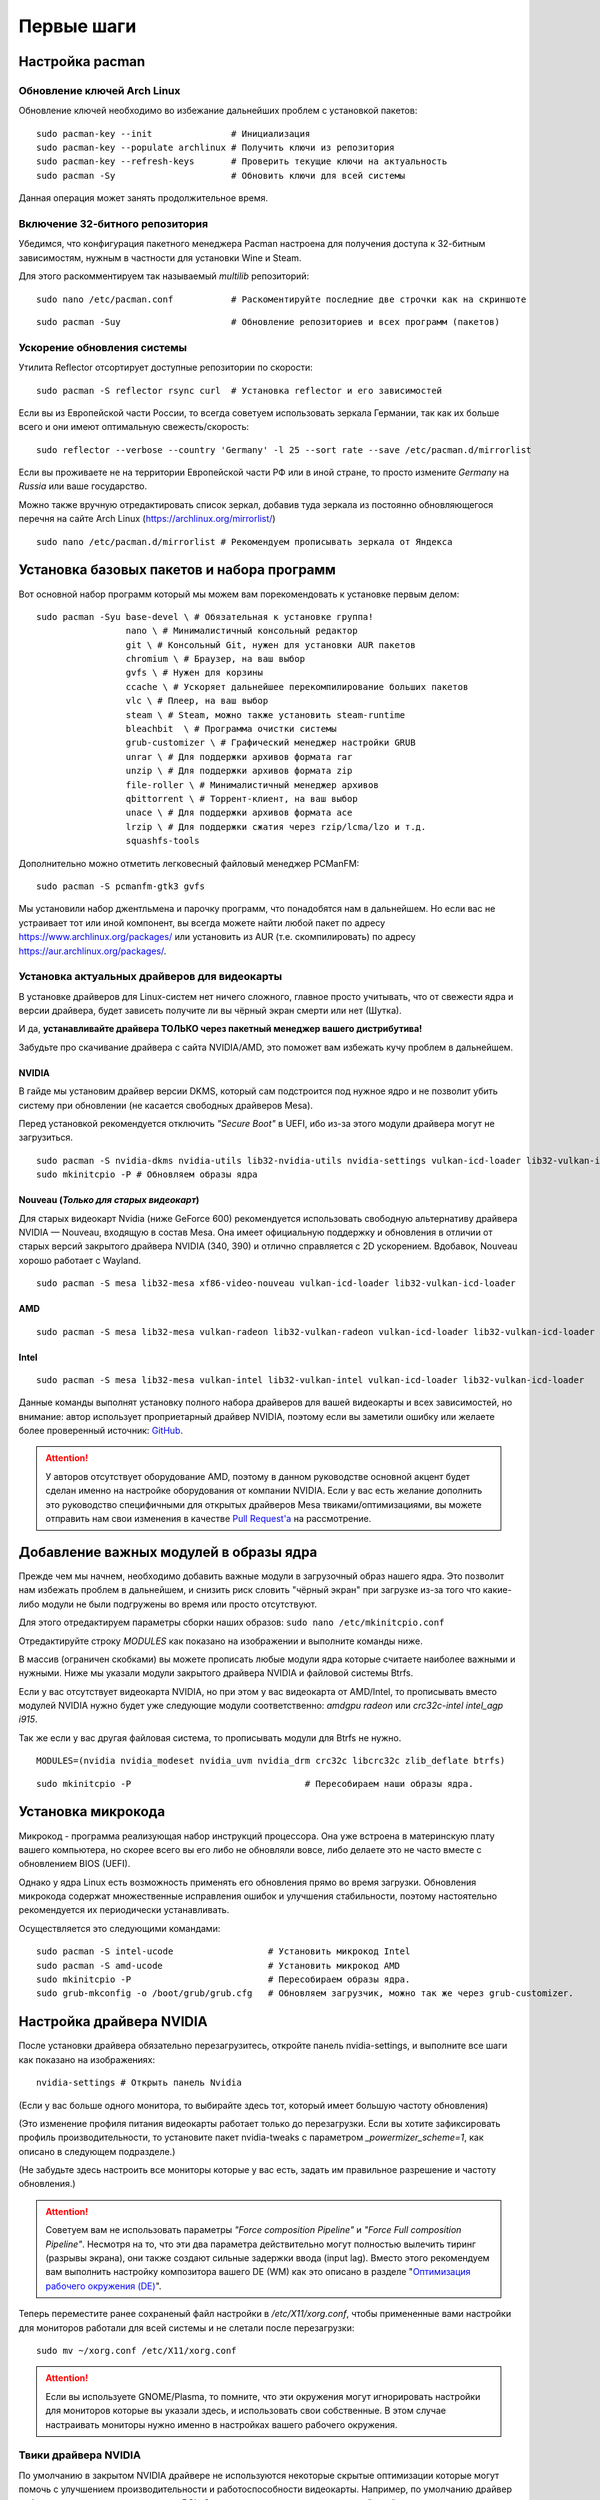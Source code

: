 .. ARU (c) 2018 - 2022, Pavel Priluckiy, Vasiliy Stelmachenok and contributors

   ARU is licensed under a
   Creative Commons Attribution-ShareAlike 4.0 International License.

   You should have received a copy of the license along with this
   work. If not, see <https://creativecommons.org/licenses/by-sa/4.0/>.

.. _first-steps:

**************
Первые шаги
**************

.. index:: pacman, settings
.. _pacman-settings:

==========================
Настройка pacman
==========================

.. index:: pacman, key, gpg
.. _gpg-update:

----------------------------
Обновление ключей Arch Linux
----------------------------

Обновление ключей необходимо во избежание дальнейших проблем с установкой пакетов::

  sudo pacman-key --init               # Инициализация
  sudo pacman-key --populate archlinux # Получить ключи из репозитория
  sudo pacman-key --refresh-keys       # Проверить текущие ключи на актуальность
  sudo pacman -Sy                      # Обновить ключи для всей системы

Данная операция может занять продолжительное время.

.. index:: pacman, multilib, wine, steam
.. _multilib-repository:

---------------------------------
Включение 32-битного репозитория
---------------------------------

Убедимся, что конфигурация пакетного менеджера Pacman настроена для получения доступа к 32-битным зависимостям, нужным в частности для установки Wine и Steam.

Для этого раскомментируем так называемый *multilib* репозиторий::

  sudo nano /etc/pacman.conf           # Раскоментируйте последние две строчки как на скриншоте

.. image:: images/first-steps-1.png

::

  sudo pacman -Suy                     # Обновление репозиториев и всех программ (пакетов)

.. index:: pacman, mirrorlist, reflector
.. _speed-up-system-updates:

-------------------------------
Ускорение обновления системы
-------------------------------

Утилита Reflector отсортирует доступные репозитории по скорости::

  sudo pacman -S reflector rsync curl  # Установка reflector и его зависимостей

Если вы из Европейской части России, то всегда советуем использовать зеркала Германии,
так как их больше всего и они имеют оптимальную свежесть/скорость::

  sudo reflector --verbose --country 'Germany' -l 25 --sort rate --save /etc/pacman.d/mirrorlist

Если вы проживаете не на территории Европейской части РФ или в иной стране, то просто измените *Germany* на *Russia* или ваше государство.

Можно также вручную отредактировать список зеркал, добавив туда зеркала из постоянно обновляющегося перечня на сайте Arch Linux (https://archlinux.org/mirrorlist/) ::

  sudo nano /etc/pacman.d/mirrorlist # Рекомендуем прописывать зеркала от Яндекса

.. index:: installation, basic, packages
.. _basic-software-installation:

==============================================
Установка базовых пакетов и набора программ
==============================================

Вот основной набор программ который мы можем вам порекомендовать к установке первым делом::

  sudo pacman -Syu base-devel \ # Обязательная к установке группа!
                   nano \ # Минималистичный консольный редактор
                   git \ # Консольный Git, нужен для установки AUR пакетов
                   chromium \ # Браузер, на ваш выбор
                   gvfs \ # Нужен для корзины
                   ccache \ # Ускоряет дальнейшее перекомпилирование больших пакетов
                   vlc \ # Плеер, на ваш выбор
                   steam \ # Steam, можно также установить steam-runtime
                   bleachbit  \ # Программа очистки системы
                   grub-customizer \ # Графический менеджер настройки GRUB
                   unrar \ # Для поддержки архивов формата rar
                   unzip \ # Для поддержки архивов формата zip
                   file-roller \ # Минималистичный менеджер архивов
                   qbittorrent \ # Торрент-клиент, на ваш выбор
                   unace \ # Для поддержки архивов формата ace
                   lrzip \ # Для поддержки сжатия через rzip/lcma/lzo и т.д.
                   squashfs-tools

Дополнительно можно отметить легковесный файловый менеджер PCManFM::

  sudo pacman -S pcmanfm-gtk3 gvfs

Мы установили набор джентльмена и парочку программ, что понадобятся нам в дальнейшем.
Но если вас не устраивает тот или иной компонент, вы всегда можете найти любой пакет по адресу https://www.archlinux.org/packages/
или установить из AUR (т.е. скомпилировать) по адресу https://aur.archlinux.org/packages/.

.. index:: installation, drivers, nvidia, amd, intel
.. _drivers-installation:

------------------------------------------------
Установка актуальных драйверов для видеокарты
------------------------------------------------

В установке драйверов для Linux-систем нет ничего сложного, главное просто учитывать, что от свежести ядра и версии драйвера,
будет зависеть получите ли вы чёрный экран смерти или нет (Шутка).

И да, **устанавливайте драйвера ТОЛЬКО через пакетный менеджер вашего дистрибутива!**

Забудьте про скачивание драйвера с сайта NVIDIA/AMD, это поможет вам избежать кучу проблем в дальнейшем.

NVIDIA
------

В гайде мы установим драйвер версии DKMS, который сам подстроится под нужное ядро и не позволит убить систему при обновлении
(не касается свободных драйверов Mesa).

Перед установкой рекомендуется отключить *"Secure Boot"* в UEFI, ибо из-за этого модули драйвера могут не загрузиться.

::

  sudo pacman -S nvidia-dkms nvidia-utils lib32-nvidia-utils nvidia-settings vulkan-icd-loader lib32-vulkan-icd-loader lib32-opencl-nvidia opencl-nvidia libxnvctrl
  sudo mkinitcpio -P # Обновляем образы ядра

Nouveau (*Только для старых видеокарт*)
------------------------------------------

Для старых видеокарт Nvidia (ниже GeForce 600) рекомендуется использовать свободную альтернативу драйвера NVIDIA — Nouveau, входящую в состав Mesa.
Она имеет официальную поддержку и обновления в отличии от старых версий закрытого драйвера NVIDIA (340, 390) и отлично справляется с 2D ускорением.
Вдобавок, Nouveau хорошо работает с Wayland. ::

  sudo pacman -S mesa lib32-mesa xf86-video-nouveau vulkan-icd-loader lib32-vulkan-icd-loader

AMD
----
::

  sudo pacman -S mesa lib32-mesa vulkan-radeon lib32-vulkan-radeon vulkan-icd-loader lib32-vulkan-icd-loader

Intel
-----
::

  sudo pacman -S mesa lib32-mesa vulkan-intel lib32-vulkan-intel vulkan-icd-loader lib32-vulkan-icd-loader

Данные команды выполнят установку полного набора драйверов для вашей видеокарты и всех зависимостей,
но внимание: автор использует проприетарный драйвер NVIDIA, поэтому если вы заметили ошибку или желаете более проверенный источник: `GitHub
<https://github.com/lutris/docs/blob/master/InstallingDrivers.md>`_.

.. attention:: У авторов отсутствует оборудование AMD, поэтому в данном руководстве основной акцент будет сделан именно на настройке оборудования от компании NVIDIA.
  Если у вас есть желание дополнить это руководство специфичными для открытых драйверов Mesa твиками/оптимизациями,
  вы можете отправить нам свои изменения в качестве `Pull Request'a
  <https://github.com/ventureoo/ARU/pulls>`_ на рассмотрение.

.. index:: modules, mkinitcpio, initramfs
.. _important-modules:

==============================================
Добавление важных модулей в образы ядра
==============================================

Прежде чем мы начнем, необходимо добавить важные модули в загрузочный образ
нашего ядра.
Это позволит нам избежать проблем в дальнейшем, и снизить риск словить
"чёрный экран" при загрузке из-за того что какие-либо модули не были подгружены во время или просто отсутствуют.

Для этого отредактируем параметры сборки наших образов: ``sudo nano /etc/mkinitcpio.conf``

Отредактируйте строку *MODULES* как показано на изображении и выполните команды ниже.

В массив (ограничен скобками) вы можете прописать любые модули ядра которые считаете наиболее важными и нужными.
Ниже мы указали модули закрытого драйвера NVIDIA и файловой системы Btrfs.

Если у вас отсутствует видеокарта NVIDIA, но при этом у вас видеокарта от AMD/Intel,
то прописывать вместо модулей NVIDIA нужно будет уже следующие модули соответственно:
*amdgpu radeon* или *crc32c-intel intel_agp i915*.

Так же если у вас другая файловая система, то прописывать модули для Btrfs не нужно.

::

  MODULES=(nvidia nvidia_modeset nvidia_uvm nvidia_drm crc32c libcrc32c zlib_deflate btrfs)

.. image:: https://raw.githubusercontent.com/ventureoo/ARU/main/archive/ARU/images/image4.png
  :align: center

::

  sudo mkinitcpio -P                                 # Пересобираем наши образы ядра.

.. index:: cpu, intel, amd, microcode
.. _microcode-installation:

======================
Установка микрокода
======================

Микрокод - программа реализующая набор инструкций процессора.
Она уже встроена в материнскую плату вашего компьютера,
но скорее всего вы его либо не обновляли вовсе, либо делаете это не часто вместе с обновлением BIOS (UEFI).

Однако у ядра Linux есть возможность применять его обновления прямо во время загрузки.
Обновления микрокода содержат множественные исправления ошибок и улучшения стабильности,
поэтому настоятельно рекомендуется их периодически устанавливать.

Осуществляется это следующими командами::

  sudo pacman -S intel-ucode                  # Установить микрокод Intel
  sudo pacman -S amd-ucode                    # Установить микрокод AMD
  sudo mkinitcpio -P                          # Пересобираем образы ядра.
  sudo grub-mkconfig -o /boot/grub/grub.cfg   # Обновляем загрузчик, можно так же через grub-customizer.

.. index:: nvidia, driver, xorg
.. _nvidia-driver-setup:

==========================
Настройка драйвера NVIDIA
==========================

После установки драйвера обязательно перезагрузитесь, откройте панель nvidia-settings, и выполните все шаги как показано на изображениях::

  nvidia-settings # Открыть панель Nvidia

.. image:: images/nvidia-settings-1.png

(Если у вас больше одного монитора, то выбирайте здесь тот, который имеет большую частоту обновления)

.. image:: images/nvidia-settings-2.png

(Это изменение профиля питания видеокарты работает только до перезагрузки.
Если вы хотите зафиксировать профиль производительности,
то установите пакет nvidia-tweaks с параметром *_powermizer_scheme=1*, как описано в следующем подразделе.)

.. image:: images/nvidia-settings-3.png

(Не забудьте здесь настроить все мониторы которые у вас есть, задать им правильное разрешение и частоту обновления.)

.. attention:: Советуем вам не использовать параметры *"Force composition Pipeline"* и *"Force Full composition Pipeline"*.
   Несмотря на то, что эти два параметра действительно могут полностью вылечить тиринг (разрывы экрана), они также создают сильные задержки ввода (input lag).
   Вместо этого рекомендуем вам выполнить настройку композитора вашего DE (WM) как это описано в разделе "`Оптимизация рабочего окружения (DE) <https://ventureoo.github.io/ARU/source/de-optimizations.html>`_".

.. image:: images/nvidia-settings-4.png

Теперь переместите ранее сохраненый файл настройки в */etc/X11/xorg.conf*, чтобы примененные вами настройки для мониторов
работали для всей системы и не слетали после перезагрузки::

  sudo mv ~/xorg.conf /etc/X11/xorg.conf

.. attention:: Если вы используете GNOME/Plasma, то помните, что эти окружения могут игнорировать настройки для мониторов которые вы указали здесь,
   и использовать свои собственные. В этом случае настраивать мониторы нужно именно в настройках вашего рабочего окружения.

.. index:: nvidia, tweaks, driver
.. _nvidia-tweaking:

-----------------------
Твики драйвера NVIDIA
-----------------------

По умолчанию в закрытом NVIDIA драйвере не используются некоторые скрытые оптимизации которые могут помочь с улучшением производительности и работоспособности видеокарты.
Например, по умолчанию драйвер работает в режиме совместимости с PCIe 2, поэтому у некоторых пользователей драйвера по умолчанию не задействуется высокоскоростная шина PCIe 3.0.

Поэтому, для того чтобы вы могли их активировать удобным способом, мы сделали пакет который включает в себя все эти твики для драйвера
- `nvidia-tweaks <https://aur.archlinux.org/packages/nvidia-tweaks/>`_. Прежде чем устанавливать выполните установку самого драйвера NVIDIA как это было описано выше.

**Установка** ::

  git clone https://aur.archlinux.org/nvidia-tweaks.git
  cd nvidia-tweaks
  nano PKGBUILD # В PKGBUILD вы можете найти больше опций для настройки, например настройку питания через PowerMizer
  makepkg -sric

При возникновении следующей ошибки::

  ==> ОШИБКА: Cannot find the fakeroot binary.
  ==> ОШИБКА: Cannot find the strip binary required for object file stripping.

Выполните: ``sudo pacman -S base-devel``

.. index:: nvidia, environment, variables, latency
.. _nvidia-env-vars:

--------------------------------------------------------
Специфические переменные окружения для драйвера NVIDIA
--------------------------------------------------------

Указать вы их можете либо в Lutris для конкретных игр, либо в *"Параметрах Запуска"* игры в Steam
(*"Свойства"* -> *"Параметры запуска"*. После указания всех переменных обязательно добавьте в конце "*%command%*",
для того чтобы Steam понимал, что вы указали именно системные переменные окружения для запуска игры, а не параметры специфичные для этой самой игры).

``__GL_THREADED_OPTIMIZATIONS=1`` **(По умолчанию выключено)** -  Активируем многопоточную обработку OpenGL.
Используете выборочно для нативных игр/приложений, ибо иногда может наоборот вызывать регрессию производительности.
Некоторые игры и вовсе могут не запускаться с данной переменной (К примеру, некоторые нативно-запускаемые части Metro).

``__GL_MaxFramesAllowed=1`` **(По умолчанию - 2)** - Задает тип буферизации кадров драйвером.
Можете указать значение *"3"* (Тройная буферизация) для большего количества FPS и улучшения производительности в приложениях/играх с VSync.
Мы рекомендуем задавать вовсе *"1"* (т.е. не использовать буферизацию, подавать кадры так как они есть).
Это может заметно уменьшить значение FPS в играх, но взамен вы получите лучшие задержки отрисовки и реальный физический отклик,
т.к. кадр будет отображаться вам сразу на экран без лишних этапов его обработки.

``__GL_YIELD="USLEEP"`` **(По умолчанию без значения)** - Довольно специфичный параметр, *"USLEEP"* - снижает нагрузку на CPU и некоторым образом помогает в борьбе с тирингом,
а *"NOTHING"* дает больше FPS при этом увеличивая нагрузку на процессор.

.. index:: monitor, overlocking, refresh-rate
.. _monitor-overlocking:

=============================================
Разгон монитора *(Для опытных пользователей)*
=============================================

Вопреки мнению многих людей, в Linux таки возможно выполнить разгон монитора.
Пусть и с небольшим количеством манипуляций мы попробуем это сделать в данном разделе
для разных конфигураций оборудования.

.. warning:: Описанные ниже способы не работают для Wayland сессий.

.. index:: monitor, overlocking, refresh-rate, amd, intel, mesa
.. _monitor-overlocking-mesa:

------------------------
Для видеокарт AMD/Intel
------------------------

Данный способ работает только для драйверов Mesa и Xorg.

Установим все необходимые компоненты::

  sudo pacman -S xorg-xrandr libxcvt

Для начала сгенерируем модельную линию, которая предоставляет Xorg серверу информацию о подключенном мониторе компьютера.
Выполните следующую команду, где сначала указываете желаемое разрешение через пробел, а затем и желаемую частоту обновления::

  cvt 1920 1080 75

Теперь зарегистрируем полученную модельную линию в Xorg через утилиту xrandr.
Скопируйте выведенную cvt строку и вставьте все после *Modeline* в эту команду::

  xrandr --newmode "1920x1080_75.00"  220.75  1920 2064 2264 2608  1080 1083 1088 1130 -hsync +vsync

Теперь применим полученный Modeline для нужного монитора::

  xrandr --output HDMI-0 --mode 1920x1080_75.00

(Где *HDMI-0* - тип подключения вашего монитора, его можно узнать через команду xrandr без аргументов)

Теперь вы можете в таком порядке выполнять эти операции постепенно повышая частоту обновления монитора, и результат в виде
модельной линии с максимальной рабочей частотой обновления добавить в файл настройки Xorg. Например::

  sudo nano /etc/X11/xorg.conf.d/10-monitor.conf # Прописываем строчки ниже

  Section "Monitor"
      Identifier "VGA1" # Здесь указываем тип подключения вашего монитора
      Modeline "1280x1024_60.00"  109.00  1280 1368 1496 1712  1024 1027 1034 1063 -hsync +vsync # Здесь указываем модельную линию которая у вас получилась
      Option "PreferredMode" "1280x1024_60.00" # Здесь заменяем на название полученной модельной линии
  EndSection

  Section "Screen"
      Identifier "Screen0"
      Monitor "VGA1" # Здесь указываем тип подключения вашего монитора
      DefaultDepth 24
      SubSection "Display"
        Modes "1280x1024_60.00" # Здесь меняем на название полученной модельной линии
      EndSubSection
  EndSection

  Section "Device"
      Identifier "Device0"
      Driver "intel"      # Здесь меняем на драйвер вашей видеокарты
  EndSection

.. attention:: Обратите внимание на комментарии в привиденном примере файла настройки!

После перезагрузки все настройки должны работать правильно.

Отдельным случаем стоит рассмотреть разгон матрицы ноутбука с графикой Intel.
Об этом вы можете прочитать `в данной статье <https://www.lushnikov.net/2021/07/31/%D0%A0%D0%B0%D0%B7%D0%B3%D0%BE%D0%BD%D1%8F%D0%B5%D0%BC-%D0%BC%D0%B0%D1%82%D1%80%D0%B8%D1%86%D1%83-%D0%BD%D0%BE%D1%83%D1%82%D0%B1%D1%83%D0%BA%D0%B0-%D1%81-%D0%B3%D1%80%D0%B0%D1%84%D0%B8%D0%BA%D0%BE/>`_.

.. index:: monitor, overlocking, refresh-rate, nvidia
.. _monitor-overlocking-nvidia:

----------------------
Для видеокарт NVIDIA
----------------------

Сейчас мы будем рассматривать вопрос разгона монитора только для видеокарт NVIDIA,
т. к. у этого производителя есть некоторые проблемы с применением модельных линий Xorg напрямую через XRandr.

Прежде всего, нужно узнать какой тип подключения у вашего монитора, сделать это можно при помощи утилиты xrandr::

  sudo pacman -S xorg-xrandr # Установка
  xrandr                     # Запуск

Из информации о наших мониторах, выводимой xrandr, нас интересует:

1. Тип подключения монитора который вы хотите разогнать (HDMI-0/DP-0 и т.д.)
2. Строчка с разрешением монитора для разгона.
   Необходимо чтобы рядом со значением его частоты обновления был знак звездочки (*).
   Это означает, что монитор способен выдавать большее количество Герц чем указано, т.е. его можно разогнать.

Затем переходим в панель управления NVIDIA X Settings::

  sudo nvidia-settings

В ней нам нужно полностью настроить наш разгоняемый монитор с соответствующим типом подключения во вкладке  *"X Server Display Configuration"*.
Задайте разрешение монитора и его частоту обновления согласно тем значениям,
что нам вывел xrandr и сохраните все настройки в xorg.conf через кнопку снизу: *"Save X Configuration File"*.

После этого переходим во вкладку с названием монитора который вы хотите разогнать.
К примеру: *"HDMI-0 - (Samsung S24R35x)"*. И жмакаем на кнопку *"Acquire EDID..."* ->
И сохраняем EDID файл вашего монитора в домашнюю директорию (Это **обязательный шаг**, сохранять нужно только в домашнюю папку вашего пользователя).

Итак, теперь нам нужно отредактировать наш edid.bin файл монитора.
Чтобы это сделать установим свободно распространяемую утилиту `wxedid <https://sourceforge.net/projects/wxedid/>`_::

  git clone https://aur.archlinux.org/wxedid.git # Скачивание исходников
  cd wxedid                                      # Переход в директорию
  makepkg -sric                                  # Сборка и установка

Запустив эту программу откроем через меню наш сохраненный edid файл.

.. image:: images/wxedid-1.png

Затем перейдем в *"DTD: Detailed Timing Descriptor"*.

.. image:: images/wxedid-2.png

Здесь нужно переключится на вкладку *"DTD Constructor"*,
и в поле "Pixel clock" постепенно повышать частоту обновления монитора до необходимого значения.

.. image:: images/wxedid-3.png

О том, как найти нужное значение для вашего монитора - думайте сами и ищите на специализированных ресурсах.
Для разных мониторов - разные значения.

Сохраняем уже измененный EDID файл (так же в домашнюю директорию) и закрываем программу.

.. image:: images/wxedid-4.png

Теперь в настройках Xorg нужно указать путь до измененного EDID файла в секции с тем монитором который мы разгоняем::

 sudo nano /etc/X11/xorg.conf # Редактируем ранее сохраненный xorg.conf

И добавляем туда опцию с полным путем к измененному EDID файлу в таком формате::

 Option     "CustomEDID" "HDMI-0:/home/ваше_имя_пользователя/edid.bin"

(Где *HDMI-0* - ваш тип подключения, а *edid.bin* ваш файл для разгона)

Все. Теперь нужно перезагрузиться и наслаждаться плавностью.
(При условии что вы указали правильное значение).

.. warning:: Пользователи с VGA подключением монитора (и не только) могут испытывать проблему с черным экраном после перезагрузки.
   Поэтому, просим вас заранее сделать себе флешку с записанным на нее любым LiveCD окружением, для того чтобы можно было откатить изменения в случае возникновения проблем.

**Видео версия (Немного устарела)**

https://www.youtube.com/watch?v=B9o5b2A2qN0
